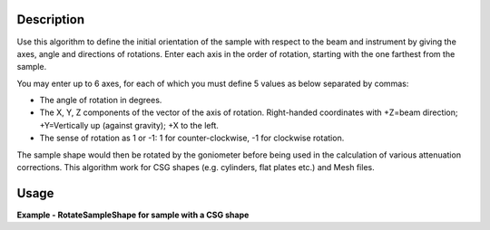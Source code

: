 
.. algorithm::

.. summary::

.. relatedalgorithms::

.. properties::

Description
-----------

Use this algorithm to define the initial orientation of the sample with respect
to the beam and instrument by giving the axes, angle and directions of rotations.
Enter each axis in the order of rotation, starting with the one farthest from the sample.

You may enter up to 6 axes, for each of which you must define 5 values as below separated by
commas:

-  The angle of rotation in degrees.
-  The X, Y, Z components of the vector of the axis of rotation.
   Right-handed coordinates with +Z=beam direction; +Y=Vertically up
   (against gravity); +X to the left.
-  The sense of rotation as 1 or -1: 1 for counter-clockwise, -1 for
   clockwise rotation.

The sample shape would then be rotated by the goniometer before being used in the
calculation of various attenuation corrections. This algorithm work for CSG shapes
(e.g. cylinders, flat plates etc.) and Mesh files.


Usage
-----
**Example - RotateSampleShape for sample with a CSG shape**

.. testcode:: RotateSampleShape

    ws = CreateSampleWorkspace()
    SetSample(ws,
            Geometry={'Shape': 'Cylinder', 'Height': 4.0,
                        'Radius': 1.0,
                        'Center': [0.,0.,0.]},
            Material={'ChemicalFormula': '(Li7)2-C-H4-N-Cl6',
                        'NumberDensity': 0.1})
    RotateSampleShape(Workspace=ws, Axis0="45,1,1,0,1", Axis1="15,0,0,1,-1")

.. testcleanup:: RotateSampleShape

    DeleteWorkspace(ws)

.. categories::

.. sourcelink::

